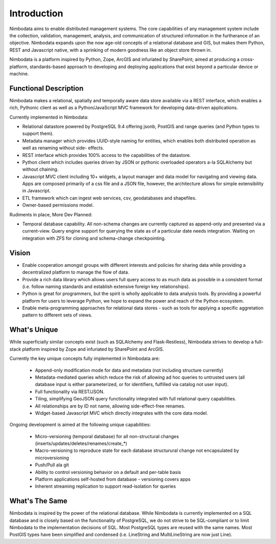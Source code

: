 .. introduction:

**************
Introduction
**************

Nimbodata aims to enable distributed management systems.  The core capabilities
of any management system include the collection, validation, management,
analysis, and communication of structured information in the furtherance of an
objective.  Nimbodata expands upon the now age-old concepts of a relational
database and GIS, but makes them Python, REST and Javascript native, with
a sprinking of modern goodness like an object store thrown in.

Nimbodata is a platform inspired by Python, Zope, ArcGIS and infuriated
by SharePoint; aimed at producing a cross-platform, standards-based approach 
to developing and deploying applications that exist beyond a particular device
or machine.


Functional Description
========================

Nimbodata makes a relational, spatially and temporally aware data store 
available via a REST interface, which enables a rich, Pythonic client as 
well as a Python/JavaScript MVC framework for developing data-driven 
applications.

Currently implemented in Nimbodata:

-   Relational datastore powered by PostgreSQL 9.4 offering jsonb, PostGIS and
    range queries (and Python types to support them).
-   Metadata manager which provides UUID-style naming for entities, which 
    enables both distributed operation as well as renaming without side-
    effects.
-   REST interface which provides 100% access to the capabilities of the
    datastore.
-   Python client which includes queries driven by JSON or pythonic overloaded
    operators a-la SQLAlchemy but without chaining.
-   Javascript MVC client including 10+ widgets, a layout manager and data 
    model for navigating and viewing data. Apps are composed primarily of a css
    file and a JSON file, however, the architecture allows for simple
    extensibility in Javascript.
-   ETL framework which can ingest web services, csv, geodatabases and
    shapefiles.
-   Owner-based permissions model.

Rudiments in place, More Dev Planned:

-   Temporal database capability.  All non-schema changes are currently captured
    as append-only and presented via a current-view.  Query engine support for
    querying the state as of a particular date needs integration.  Waiting on
    integration with ZFS for cloning and schema-change checkpointing.


Vision
========
    
*   Enable cooperation amongst groups with different interests and policies for
    sharing data while providing a decentralized platform to manage the flow of
    data.
*   Provide a rich data library which allows users full query access to as much
    data as possible in a consistent format (i.e. follow naming standards
    and establish extensive foreign key relationships).
*   Python is great for programmers, but the spirit is wholly applicable to
    data analysis tools.  By providing a powerful platform for users to leverage
    Python, we hope to expand the power and reach of the Python ecosystem.
*   Enable meta-programming approaches for relational data stores - such as
    tools for applying a specific aggretation pattern to different sets of
    views.


What's Unique
===============

While superficially similar concepts exist (such as SQLAlchemy and 
Flask-Restless), Nimbodata strives to develop a full-stack platform inspired by
Zope and infuriated by SharePoint and ArcGIS.

Currently the key unique concepts fully implemented in Nimbodata are:

    *   Append-only modification mode for data and metadata (not including 
        structure currently)
    *   Metadata-mediated queries which reduce the risk of allowing ad hoc
        queries to untrusted users (all database input is either parameterized,
        or for identifiers, fulfilled via catalog not user input).
    *   Full functionality via REST/JSON.
    *   Tiling, simplifying GeoJSON query functionality integrated with
        full relational query capabilities.
    *   All relationships are by ID not name, allowing side-effect-free
        renames.
    *   Widget-based Javascript MVC which directly integrates with the core 
        data model.

Ongoing development is aimed at the following unique capabilities:

    *   Micro-versioning (temporal database) for all non-structural changes
        (inserts/updates/deletes/renames/create_*)
    *   Macro-versioning to reproduce state for each database structurural
        change not encapsulated by microversioning
    *   Push/Pull ala git
    *   Ability to control versioning behavior on a default and per-table basis
    *   Platform applications self-hosted from database - versioning covers apps
    *   Inherent streaming replication to support read-isolation for queries
    

What's The Same
================

Nimbodata is inspired by the power of the relational database.  While Nimbodata
is currently implemented on a SQL database and is closely based on the
functionality of PostgreSQL, we do not strive to be SQL-compliant or to limit
Nimbodata to the implementation decisions of SQL.  Most PostgreSQL types are 
reused with the same names.  Most PostGIS types have been simplified and
condensed (i.e. LineString and MultiLineString are now just Line).
